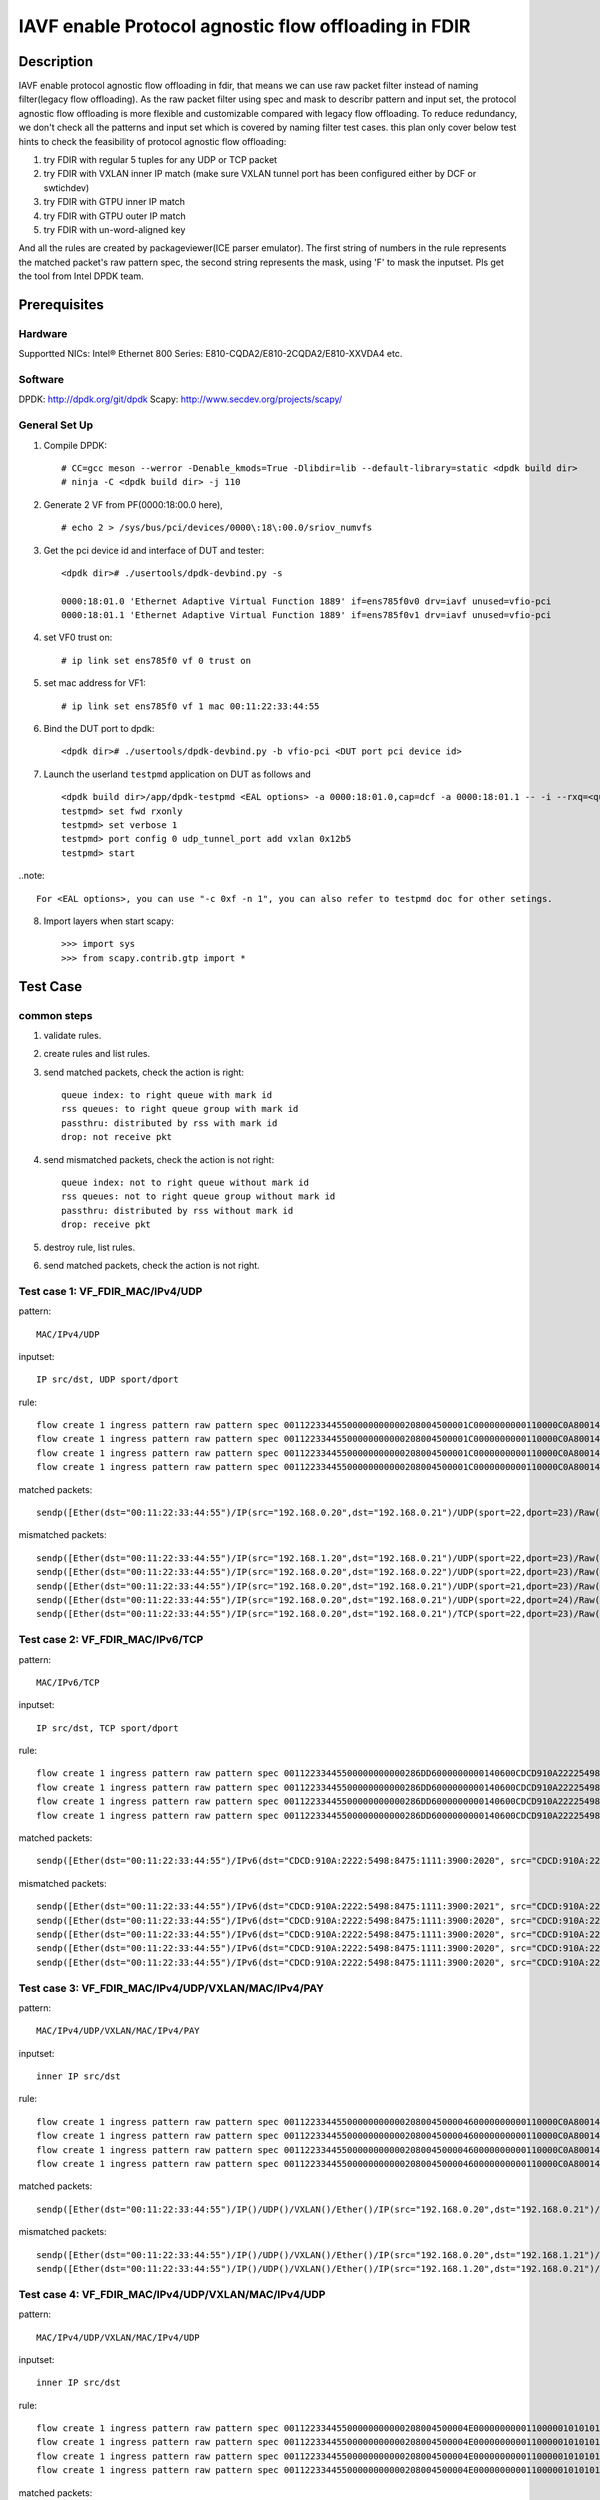 .. SPDX-License-Identifier: BSD-3-Clause
   Copyright(c) 2022 Intel Corporation

=====================================================
IAVF enable Protocol agnostic flow offloading in FDIR
=====================================================

Description
===========
IAVF enable protocol agnostic flow offloading in fdir, that means we can use raw packet filter instead of naming filter(legacy flow offloading).
As the raw packet filter using spec and mask to describr pattern and input set,
the protocol agnostic flow offloading is more flexible and customizable compared with legacy flow offloading.
To reduce redundancy, we don't check all the patterns and input set which is covered by naming filter test cases.
this plan only cover below test hints to check the feasibility of protocol agnostic flow offloading:

1. try FDIR with regular 5 tuples for any UDP or TCP packet
2. try FDIR with VXLAN inner IP match (make sure VXLAN tunnel port has been configured either by DCF or swtichdev)
3. try FDIR with GTPU inner IP match
4. try FDIR with GTPU outer IP match
5. try FDIR with un-word-aligned key

And all the rules are created by packageviewer(ICE parser emulator).
The first string of numbers in the rule represents the matched packet's raw pattern spec,
the second string represents the mask, using 'F' to mask the inputset.
Pls get the tool from Intel DPDK team.


Prerequisites
=============

Hardware
--------
Supportted NICs: Intel® Ethernet 800 Series: E810-CQDA2/E810-2CQDA2/E810-XXVDA4 etc.

Software
--------
DPDK: http://dpdk.org/git/dpdk
Scapy: http://www.secdev.org/projects/scapy/

General Set Up
--------------
1. Compile DPDK::

    # CC=gcc meson --werror -Denable_kmods=True -Dlibdir=lib --default-library=static <dpdk build dir>
    # ninja -C <dpdk build dir> -j 110

2. Generate 2 VF from PF(0000:18:00.0 here), ::

    # echo 2 > /sys/bus/pci/devices/0000\:18\:00.0/sriov_numvfs

3. Get the pci device id and interface of DUT and tester::

    <dpdk dir># ./usertools/dpdk-devbind.py -s

    0000:18:01.0 'Ethernet Adaptive Virtual Function 1889' if=ens785f0v0 drv=iavf unused=vfio-pci
    0000:18:01.1 'Ethernet Adaptive Virtual Function 1889' if=ens785f0v1 drv=iavf unused=vfio-pci

4. set VF0 trust on::

    # ip link set ens785f0 vf 0 trust on

5. set mac address for VF1::

    # ip link set ens785f0 vf 1 mac 00:11:22:33:44:55

6. Bind the DUT port to dpdk::

    <dpdk dir># ./usertools/dpdk-devbind.py -b vfio-pci <DUT port pci device id>

7. Launch the userland ``testpmd`` application on DUT as follows and ::

    <dpdk build dir>/app/dpdk-testpmd <EAL options> -a 0000:18:01.0,cap=dcf -a 0000:18:01.1 -- -i --rxq=<queue number> --txq=<queue number>
    testpmd> set fwd rxonly
    testpmd> set verbose 1
    testpmd> port config 0 udp_tunnel_port add vxlan 0x12b5
    testpmd> start

..note:: 

    For <EAL options>, you can use "-c 0xf -n 1", you can also refer to testpmd doc for other setings.

8. Import layers when start scapy::

    >>> import sys
    >>> from scapy.contrib.gtp import *


Test Case
=========
common steps
------------
1. validate rules.
2. create rules and list rules.
3. send matched packets, check the action is right::

    queue index: to right queue with mark id
    rss queues: to right queue group with mark id
    passthru: distributed by rss with mark id
    drop: not receive pkt

4. send mismatched packets, check the action is not right::

    queue index: not to right queue without mark id
    rss queues: not to right queue group without mark id
    passthru: distributed by rss without mark id
    drop: receive pkt

5. destroy rule, list rules.
6. send matched packets, check the action is not right.


Test case 1: VF_FDIR_MAC/IPv4/UDP
---------------------------------
pattern::

    MAC/IPv4/UDP

inputset::

    IP src/dst, UDP sport/dport

rule::

    flow create 1 ingress pattern raw pattern spec 00112233445500000000000208004500001C0000000000110000C0A80014C0A800150016001700080000 pattern mask 0000000000000000000000000000000000000000000000000000FFFFFFFFFFFFFFFFFFFFFFFF00000000 / end actions queue index 1 / mark id 10 / end
    flow create 1 ingress pattern raw pattern spec 00112233445500000000000208004500001C0000000000110000C0A80014C0A800150016001700080000 pattern mask 0000000000000000000000000000000000000000000000000000FFFFFFFFFFFFFFFFFFFFFFFF00000000 / end actions rss queues 0 1 2 3 end / mark id 4 / end
    flow create 1 ingress pattern raw pattern spec 00112233445500000000000208004500001C0000000000110000C0A80014C0A800150016001700080000 pattern mask 0000000000000000000000000000000000000000000000000000FFFFFFFFFFFFFFFFFFFFFFFF00000000 / end actions passthru / mark id 1 / end
    flow create 1 ingress pattern raw pattern spec 00112233445500000000000208004500001C0000000000110000C0A80014C0A800150016001700080000 pattern mask 0000000000000000000000000000000000000000000000000000FFFFFFFFFFFFFFFFFFFFFFFF00000000 / end actions drop / end

matched packets::

    sendp([Ether(dst="00:11:22:33:44:55")/IP(src="192.168.0.20",dst="192.168.0.21")/UDP(sport=22,dport=23)/Raw('x' * 80)],iface="ens786f0")

mismatched packets::

    sendp([Ether(dst="00:11:22:33:44:55")/IP(src="192.168.1.20",dst="192.168.0.21")/UDP(sport=22,dport=23)/Raw('x' * 80)],iface="ens786f0")
    sendp([Ether(dst="00:11:22:33:44:55")/IP(src="192.168.0.20",dst="192.168.0.22")/UDP(sport=22,dport=23)/Raw('x' * 80)],iface="ens786f0")
    sendp([Ether(dst="00:11:22:33:44:55")/IP(src="192.168.0.20",dst="192.168.0.21")/UDP(sport=21,dport=23)/Raw('x' * 80)],iface="ens786f0")
    sendp([Ether(dst="00:11:22:33:44:55")/IP(src="192.168.0.20",dst="192.168.0.21")/UDP(sport=22,dport=24)/Raw('x' * 80)],iface="ens786f0")
    sendp([Ether(dst="00:11:22:33:44:55")/IP(src="192.168.0.20",dst="192.168.0.21")/TCP(sport=22,dport=23)/Raw('x' * 80)],iface="ens786f0")


Test case 2: VF_FDIR_MAC/IPv6/TCP
---------------------------------
pattern::

    MAC/IPv6/TCP

inputset::

    IP src/dst, TCP sport/dport

rule::

    flow create 1 ingress pattern raw pattern spec 00112233445500000000000286DD6000000000140600CDCD910A222254988475111139001010CDCD910A2222549884751111390020200016001700000000000000005000000000000000 pattern mask 00000000000000000000000000000000000000000000FFFFFFFFFFFFFFFFFFFFFFFFFFFFFFFFFFFFFFFFFFFFFFFFFFFFFFFFFFFFFFFFFFFFFFFF00000000000000000000000000000000 / end actions queue index 1 / mark id 10 / end
    flow create 1 ingress pattern raw pattern spec 00112233445500000000000286DD6000000000140600CDCD910A222254988475111139001010CDCD910A2222549884751111390020200016001700000000000000005000000000000000 pattern mask 00000000000000000000000000000000000000000000FFFFFFFFFFFFFFFFFFFFFFFFFFFFFFFFFFFFFFFFFFFFFFFFFFFFFFFFFFFFFFFFFFFFFFFF00000000000000000000000000000000 / end actions rss queues 0 1 2 3 end / mark id 4 / end
    flow create 1 ingress pattern raw pattern spec 00112233445500000000000286DD6000000000140600CDCD910A222254988475111139001010CDCD910A2222549884751111390020200016001700000000000000005000000000000000 pattern mask 00000000000000000000000000000000000000000000FFFFFFFFFFFFFFFFFFFFFFFFFFFFFFFFFFFFFFFFFFFFFFFFFFFFFFFFFFFFFFFFFFFFFFFF00000000000000000000000000000000 / end actions passthru / mark id 1 / end
    flow create 1 ingress pattern raw pattern spec 00112233445500000000000286DD6000000000140600CDCD910A222254988475111139001010CDCD910A2222549884751111390020200016001700000000000000005000000000000000 pattern mask 00000000000000000000000000000000000000000000FFFFFFFFFFFFFFFFFFFFFFFFFFFFFFFFFFFFFFFFFFFFFFFFFFFFFFFFFFFFFFFFFFFFFFFF00000000000000000000000000000000 / end actions drop / end

matched packets::

    sendp([Ether(dst="00:11:22:33:44:55")/IPv6(dst="CDCD:910A:2222:5498:8475:1111:3900:2020", src="CDCD:910A:2222:5498:8475:1111:3900:1010")/TCP(sport=22,dport=23)/("X"*480)], iface="ens786f0")

mismatched packets::

    sendp([Ether(dst="00:11:22:33:44:55")/IPv6(dst="CDCD:910A:2222:5498:8475:1111:3900:2021", src="CDCD:910A:2222:5498:8475:1111:3900:1010")/TCP(sport=22,dport=23)/("X"*480)], iface="ens786f0")
    sendp([Ether(dst="00:11:22:33:44:55")/IPv6(dst="CDCD:910A:2222:5498:8475:1111:3900:2020", src="CDCD:910A:2222:5498:8475:1111:3900:1011")/TCP(sport=22,dport=23)/("X"*480)], iface="ens786f0")
    sendp([Ether(dst="00:11:22:33:44:55")/IPv6(dst="CDCD:910A:2222:5498:8475:1111:3900:2020", src="CDCD:910A:2222:5498:8475:1111:3900:1010")/TCP(sport=21,dport=23)/("X"*480)], iface="ens786f0")
    sendp([Ether(dst="00:11:22:33:44:55")/IPv6(dst="CDCD:910A:2222:5498:8475:1111:3900:2020", src="CDCD:910A:2222:5498:8475:1111:3900:1010")/TCP(sport=22,dport=24)/("X"*480)], iface="ens786f0")
    sendp([Ether(dst="00:11:22:33:44:55")/IPv6(dst="CDCD:910A:2222:5498:8475:1111:3900:2020", src="CDCD:910A:2222:5498:8475:1111:3900:1010")/UDP(sport=22,dport=23)/("X"*480)], iface="ens786f0")


Test case 3: VF_FDIR_MAC/IPv4/UDP/VXLAN/MAC/IPv4/PAY
----------------------------------------------------
pattern::

    MAC/IPv4/UDP/VXLAN/MAC/IPv4/PAY

inputset::

    inner IP src/dst

rule::

    flow create 1 ingress pattern raw pattern spec 0011223344550000000000020800450000460000000000110000C0A80014C0A80015000012B50032000008000000000000000000000000010000000000020800450000140000000000000000C0A80014C0A80015 pattern mask 00000000000000000000000000000000000000000000000000000000000000000000000000000000000000000000000000000000000000000000000000000000000000000000000000000000FFFFFFFFFFFFFFFF / end actions queue index 1 / mark id 10 / end
    flow create 1 ingress pattern raw pattern spec 0011223344550000000000020800450000460000000000110000C0A80014C0A80015000012B50032000008000000000000000000000000010000000000020800450000140000000000000000C0A80014C0A80015 pattern mask 00000000000000000000000000000000000000000000000000000000000000000000000000000000000000000000000000000000000000000000000000000000000000000000000000000000FFFFFFFFFFFFFFFF / end actions rss queues 0 1 2 3 end / mark id 4 / end
    flow create 1 ingress pattern raw pattern spec 0011223344550000000000020800450000460000000000110000C0A80014C0A80015000012B50032000008000000000000000000000000010000000000020800450000140000000000000000C0A80014C0A80015 pattern mask 00000000000000000000000000000000000000000000000000000000000000000000000000000000000000000000000000000000000000000000000000000000000000000000000000000000FFFFFFFFFFFFFFFF / end actions passthru / mark id 1 / end
    flow create 1 ingress pattern raw pattern spec 0011223344550000000000020800450000460000000000110000C0A80014C0A80015000012B50032000008000000000000000000000000010000000000020800450000140000000000000000C0A80014C0A80015 pattern mask 00000000000000000000000000000000000000000000000000000000000000000000000000000000000000000000000000000000000000000000000000000000000000000000000000000000FFFFFFFFFFFFFFFF / end actions drop / end

matched packets::

    sendp([Ether(dst="00:11:22:33:44:55")/IP()/UDP()/VXLAN()/Ether()/IP(src="192.168.0.20",dst="192.168.0.21")/Raw('x' * 80)],iface="ens786f0")

mismatched packets::

    sendp([Ether(dst="00:11:22:33:44:55")/IP()/UDP()/VXLAN()/Ether()/IP(src="192.168.0.20",dst="192.168.1.21")/Raw('x' * 80)],iface="ens786f0")
    sendp([Ether(dst="00:11:22:33:44:55")/IP()/UDP()/VXLAN()/Ether()/IP(src="192.168.1.20",dst="192.168.0.21")/Raw('x' * 80)],iface="ens786f0")


Test case 4: VF_FDIR_MAC/IPv4/UDP/VXLAN/MAC/IPv4/UDP
----------------------------------------------------
pattern::

    MAC/IPv4/UDP/VXLAN/MAC/IPv4/UDP

inputset::

    inner IP src/dst

rule::

    flow create 1 ingress pattern raw pattern spec 00112233445500000000000208004500004E00000000001100000101010102020202000012B5003A0000080000000000000000000000000100000000000208004500001C0000000000110000C0A80014C0A800150000000000080000 pattern mask 00000000000000000000000000000000000000000000000000000000000000000000000000000000000000000000000000000000000000000000000000000000000000000000000000000000FFFFFFFFFFFFFFFF0000000000000000 / end actions queue index 1 / mark id 10 / end
    flow create 1 ingress pattern raw pattern spec 00112233445500000000000208004500004E00000000001100000101010102020202000012B5003A0000080000000000000000000000000100000000000208004500001C0000000000110000C0A80014C0A800150000000000080000 pattern mask 00000000000000000000000000000000000000000000000000000000000000000000000000000000000000000000000000000000000000000000000000000000000000000000000000000000FFFFFFFFFFFFFFFF0000000000000000 / end actions rss queues 0 1 2 3 end / mark id 4 / end
    flow create 1 ingress pattern raw pattern spec 00112233445500000000000208004500004E00000000001100000101010102020202000012B5003A0000080000000000000000000000000100000000000208004500001C0000000000110000C0A80014C0A800150000000000080000 pattern mask 00000000000000000000000000000000000000000000000000000000000000000000000000000000000000000000000000000000000000000000000000000000000000000000000000000000FFFFFFFFFFFFFFFF0000000000000000 / end actions passthru / mark id 1 / end
    flow create 1 ingress pattern raw pattern spec 00112233445500000000000208004500004E00000000001100000101010102020202000012B5003A0000080000000000000000000000000100000000000208004500001C0000000000110000C0A80014C0A800150000000000080000 pattern mask 00000000000000000000000000000000000000000000000000000000000000000000000000000000000000000000000000000000000000000000000000000000000000000000000000000000FFFFFFFFFFFFFFFF0000000000000000 / end actions drop / end

matched packets::

    sendp([Ether(dst="00:11:22:33:44:55")/IP()/UDP()/VXLAN()/Ether()/IP(src="192.168.0.20",dst="192.168.0.21")/UDP()/("X"*480)], iface="ens786f0")

mismatched packets::

    sendp([Ether(dst="00:11:22:33:44:55")/IP()/UDP()/VXLAN()/Ether()/IP(src="192.168.10.20",dst="192.168.0.21")/UDP()/("X"*480)], iface="ens786f0")
    sendp([Ether(dst="00:11:22:33:44:55")/IP()/UDP()/VXLAN()/Ether()/IP(src="192.168.0.20",dst="192.168.10.21")/UDP()/("X"*480)], iface="ens786f0")
    sendp([Ether(dst="00:11:22:33:44:55")/IP()/UDP()/VXLAN()/Ether()/IP(src="192.168.0.20",dst="192.168.0.21")/TCP()/("X"*480)], iface="ens786f0")


Test case 5: VF_FDIR_MAC/IPv4/UDP/VXLAN/MAC/IPv4_vni
----------------------------------------------------
pattern::

    MAC/IPv4/UDP/VXLAN/MAC/IPv4

inputset::

    vni

rule::

    flow create 1 ingress pattern raw pattern spec 00112233445500000000000208004500004600000000001100000101010102020202000012B50032000008000000000003000000000000010000000000020800450000140000000000000000C0A80014C0A80015 pattern mask 0000000000000000000000000000000000000000000000000000000000000000000000000000000000000000000000000F0000000000000000000000000000000000000000000000000000000000000000000000 / end actions queue index 1 / mark id 10 / end
    flow create 1 ingress pattern raw pattern spec 00112233445500000000000208004500004600000000001100000101010102020202000012B50032000008000000000003000000000000010000000000020800450000140000000000000000C0A80014C0A80015 pattern mask 0000000000000000000000000000000000000000000000000000000000000000000000000000000000000000000000000F0000000000000000000000000000000000000000000000000000000000000000000000 / end actions rss queues 0 1 2 3 end / mark id 4 / end
    flow create 1 ingress pattern raw pattern spec 00112233445500000000000208004500004600000000001100000101010102020202000012B50032000008000000000003000000000000010000000000020800450000140000000000000000C0A80014C0A80015 pattern mask 0000000000000000000000000000000000000000000000000000000000000000000000000000000000000000000000000F0000000000000000000000000000000000000000000000000000000000000000000000 / end actions passthru / mark id 1 / end
    flow create 1 ingress pattern raw pattern spec 00112233445500000000000208004500004600000000001100000101010102020202000012B50032000008000000000003000000000000010000000000020800450000140000000000000000C0A80014C0A80015 pattern mask 0000000000000000000000000000000000000000000000000000000000000000000000000000000000000000000000000F0000000000000000000000000000000000000000000000000000000000000000000000 / end actions drop / end

matched packets::

    sendp([Ether(dst="00:11:22:33:44:55")/IP()/UDP()/VXLAN(vni=3)/Ether()/IP(src="192.168.0.20",dst="192.168.0.21")/("X"*480)], iface="ens786f0")
    sendp([Ether(dst="00:11:22:33:44:55")/IP()/UDP()/VXLAN(vni=3)/Ether()/IP(src="192.168.10.20",dst="192.168.0.21")/("X"*480)], iface="ens786f0")
    sendp([Ether(dst="00:11:22:33:44:55")/IP()/UDP()/VXLAN(vni=3)/Ether()/IP(src="192.168.0.20",dst="192.168.10.21")/("X"*480)], iface="ens786f0")

mismatched packets::

    sendp([Ether(dst="00:11:22:33:44:55")/IP()/UDP()/VXLAN(vni=13)/Ether()/IP(src="192.168.0.20",dst="192.168.0.21")/("X"*480)], iface="ens786f0")


Test case 6: VF_FDIR_MAC/IPV4/UDP/GTPU/IPV4
-------------------------------------------
pattern::

    MAC/IPV4/UDP/GTPU/IPV4

inputset::

    outer IP src/dst, inner IP src/dst

rule::

    flow create 1 ingress pattern raw pattern spec 0011223344550000000000020800450000380000000000110000C0A80014C0A80015000008680024000030FF001400000000450000140000000000000000C0A80A14C0A80A15 pattern mask 0000000000000000000000000000000000000000000000000000FFFFFFFFFFFFFFFF00000000000000000000000000000000000000000000000000000000FFFFFFFFFFFFFFFF / end actions queue index 1 / mark id 10 / end
    flow create 1 ingress pattern raw pattern spec 0011223344550000000000020800450000380000000000110000C0A80014C0A80015000008680024000030FF001400000000450000140000000000000000C0A80A14C0A80A15 pattern mask 0000000000000000000000000000000000000000000000000000FFFFFFFFFFFFFFFF00000000000000000000000000000000000000000000000000000000FFFFFFFFFFFFFFFF / end actions rss queues 0 1 2 3 end / mark id 4 / end
    flow create 1 ingress pattern raw pattern spec 0011223344550000000000020800450000380000000000110000C0A80014C0A80015000008680024000030FF001400000000450000140000000000000000C0A80A14C0A80A15 pattern mask 0000000000000000000000000000000000000000000000000000FFFFFFFFFFFFFFFF00000000000000000000000000000000000000000000000000000000FFFFFFFFFFFFFFFF / end actions passthru / mark id 1 / end
    flow create 1 ingress pattern raw pattern spec 0011223344550000000000020800450000380000000000110000C0A80014C0A80015000008680024000030FF001400000000450000140000000000000000C0A80A14C0A80A15 pattern mask 0000000000000000000000000000000000000000000000000000FFFFFFFFFFFFFFFF00000000000000000000000000000000000000000000000000000000FFFFFFFFFFFFFFFF / end actions drop / end

matched packets::

    sendp([Ether(dst="00:11:22:33:44:55")/IP(src="192.168.0.20", dst="192.168.0.21")/UDP(dport=2152)/GTP_U_Header(gtp_type=255, teid=0x12345678)/IP(src="192.168.10.20", dst="192.168.10.21")/Raw('x'*20)], iface="ens786f0")

mismatched packets::

    sendp([Ether(dst="00:11:22:33:44:55")/IP(src="192.168.0.30", dst="192.168.0.21")/UDP(dport=2152)/GTP_U_Header(gtp_type=255, teid=0x12345678)/IP(src="192.168.10.20", dst="192.168.10.21")/Raw('x'*20)], iface="ens786f0")
    sendp([Ether(dst="00:11:22:33:44:55")/IP(src="192.168.0.20", dst="192.168.0.31")/UDP(dport=2152)/GTP_U_Header(gtp_type=255, teid=0x12345678)/IP(src="192.168.10.20", dst="192.168.10.21")/Raw('x'*20)], iface="ens786f0")
    sendp([Ether(dst="00:11:22:33:44:55")/IP(src="192.168.0.20", dst="192.168.0.21")/UDP(dport=2152)/GTP_U_Header(gtp_type=255, teid=0x12345678)/IP(src="192.168.10.30", dst="192.168.10.21")/Raw('x'*20)], iface="ens786f0")
    sendp([Ether(dst="00:11:22:33:44:55")/IP(src="192.168.0.20", dst="192.168.0.21")/UDP(dport=2152)/GTP_U_Header(gtp_type=255, teid=0x12345678)/IP(src="192.168.10.20", dst="192.168.10.31")/Raw('x'*20)], iface="ens786f0")


Test case 7: VF_FDIR_MAC/IPV4/UDP/GTPU/IPV6/UDP
-----------------------------------------------
pattern::

    MAC/IPV4/UDP/GTPU/IPV6/UDP

inputset::

    outer IP src/dst, inner IP src/dst

rule::

    flow create 1 ingress pattern raw pattern spec 0011223344550000000000020800450000540000000000110000C0A80014C0A80015000008680040000030FF0030000000006000000000081100CDCD910A222254988475111139001010CDCD910A2222549884751111390020210000000000080000 pattern mask 0000000000000000000000000000000000000000000000000000FFFFFFFFFFFFFFFF000000000000000000000000000000000000000000000000FFFFFFFFFFFFFFFFFFFFFFFFFFFFFFFFFFFFFFFFFFFFFFFFFFFFFFFFFFFFFFFF0000000000000000 / end actions queue index 1 / mark id 10 / end
    flow create 1 ingress pattern raw pattern spec 0011223344550000000000020800450000540000000000110000C0A80014C0A80015000008680040000030FF0030000000006000000000081100CDCD910A222254988475111139001010CDCD910A2222549884751111390020210000000000080000 pattern mask 0000000000000000000000000000000000000000000000000000FFFFFFFFFFFFFFFF000000000000000000000000000000000000000000000000FFFFFFFFFFFFFFFFFFFFFFFFFFFFFFFFFFFFFFFFFFFFFFFFFFFFFFFFFFFFFFFF0000000000000000 / end actions rss queues 0 1 2 3 end / mark id 4 / end
    flow create 1 ingress pattern raw pattern spec 0011223344550000000000020800450000540000000000110000C0A80014C0A80015000008680040000030FF0030000000006000000000081100CDCD910A222254988475111139001010CDCD910A2222549884751111390020210000000000080000 pattern mask 0000000000000000000000000000000000000000000000000000FFFFFFFFFFFFFFFF000000000000000000000000000000000000000000000000FFFFFFFFFFFFFFFFFFFFFFFFFFFFFFFFFFFFFFFFFFFFFFFFFFFFFFFFFFFFFFFF0000000000000000 / end actions passthru / mark id 1 / end
    flow create 1 ingress pattern raw pattern spec 0011223344550000000000020800450000540000000000110000C0A80014C0A80015000008680040000030FF0030000000006000000000081100CDCD910A222254988475111139001010CDCD910A2222549884751111390020210000000000080000 pattern mask 0000000000000000000000000000000000000000000000000000FFFFFFFFFFFFFFFF000000000000000000000000000000000000000000000000FFFFFFFFFFFFFFFFFFFFFFFFFFFFFFFFFFFFFFFFFFFFFFFFFFFFFFFFFFFFFFFF0000000000000000 / end actions drop / end

matched packets::

    sendp([Ether(dst="00:11:22:33:44:55")/IP(src="192.168.0.20", dst="192.168.0.21")/UDP(dport=2152)/GTP_U_Header(gtp_type=255, teid=0x12345678)/IPv6(src="CDCD:910A:2222:5498:8475:1111:3900:1010", dst="CDCD:910A:2222:5498:8475:1111:3900:2021")/UDP()/Raw('x'*20)], iface="ens786f0")

mismatched packets::

    sendp([Ether(dst="00:11:22:33:44:55")/IP(src="192.168.10.20", dst="192.168.0.21")/UDP(dport=2152)/GTP_U_Header(gtp_type=255, teid=0x12345678)/IPv6(src="CDCD:910A:2222:5498:8475:1111:3900:1010", dst="CDCD:910A:2222:5498:8475:1111:3900:2021")/UDP()/Raw('x'*20)], iface="ens786f0")
    sendp([Ether(dst="00:11:22:33:44:55")/IP(src="192.168.0.20", dst="192.168.10.21")/UDP(dport=2152)/GTP_U_Header(gtp_type=255, teid=0x12345678)/IPv6(src="CDCD:910A:2222:5498:8475:1111:3900:1010", dst="CDCD:910A:2222:5498:8475:1111:3900:2021")/UDP()/Raw('x'*20)], iface="ens786f0")
    sendp([Ether(dst="00:11:22:33:44:55")/IP(src="192.168.0.20", dst="192.168.0.21")/UDP(dport=2152)/GTP_U_Header(gtp_type=255, teid=0x12345678)/IPv6(src="CDCD:910A:2222:5498:8475:1111:3900:1011", dst="CDCD:910A:2222:5498:8475:1111:3900:2021")/UDP()/Raw('x'*20)], iface="ens786f0")
    sendp([Ether(dst="00:11:22:33:44:55")/IP(src="192.168.0.20", dst="192.168.0.21")/UDP(dport=2152)/GTP_U_Header(gtp_type=255, teid=0x12345678)/IPv6(src="CDCD:910A:2222:5498:8475:1111:3900:1010", dst="CDCD:910A:2222:5498:8475:1111:3900:2022")/UDP()/Raw('x'*20)], iface="ens786f0")


Test case 8: VF_FDIR_MAC/IPV6/UDP/GTPU/DL/IPV4
----------------------------------------------
pattern::

    MAC/IPV6/UDP/GTPU/DL/IPV4

inputset::

    outer IP src/dst, inner IP src/dst

rules::

    flow create 1 ingress pattern raw pattern spec 00112233445500000000000286DD6000000000281100CDCD910A222254988475111139001010CDCD910A222254988475111139002021000008680028000034FF001C000000000000008501000000450000140000000000000000C0A80014C0A80015 pattern mask 00000000000000000000000000000000000000000000FFFFFFFFFFFFFFFFFFFFFFFFFFFFFFFFFFFFFFFFFFFFFFFFFFFFFFFFFFFFFFFF000000000000000000000000000000000000000000000000000000000000000000000000FFFFFFFFFFFFFFFF / end actions queue index 1 / mark id 10 / end
    flow create 1 ingress pattern raw pattern spec 00112233445500000000000286DD6000000000281100CDCD910A222254988475111139001010CDCD910A222254988475111139002021000008680028000034FF001C000000000000008501000000450000140000000000000000C0A80014C0A80015 pattern mask 00000000000000000000000000000000000000000000FFFFFFFFFFFFFFFFFFFFFFFFFFFFFFFFFFFFFFFFFFFFFFFFFFFFFFFFFFFFFFFF000000000000000000000000000000000000000000000000000000000000000000000000FFFFFFFFFFFFFFFF / end actions rss queues 0 1 2 3 end / mark id 4 / end
    flow create 1 ingress pattern raw pattern spec 00112233445500000000000286DD6000000000281100CDCD910A222254988475111139001010CDCD910A222254988475111139002021000008680028000034FF001C000000000000008501000000450000140000000000000000C0A80014C0A80015 pattern mask 00000000000000000000000000000000000000000000FFFFFFFFFFFFFFFFFFFFFFFFFFFFFFFFFFFFFFFFFFFFFFFFFFFFFFFFFFFFFFFF000000000000000000000000000000000000000000000000000000000000000000000000FFFFFFFFFFFFFFFF / end actions passthru / mark id 1 / end
    flow create 1 ingress pattern raw pattern spec 00112233445500000000000286DD6000000000281100CDCD910A222254988475111139001010CDCD910A222254988475111139002021000008680028000034FF001C000000000000008501000000450000140000000000000000C0A80014C0A80015 pattern mask 00000000000000000000000000000000000000000000FFFFFFFFFFFFFFFFFFFFFFFFFFFFFFFFFFFFFFFFFFFFFFFFFFFFFFFFFFFFFFFF000000000000000000000000000000000000000000000000000000000000000000000000FFFFFFFFFFFFFFFF / end actions drop / end

matched packets::

    sendp([Ether(dst="00:11:22:33:44:55")/IPv6(src="CDCD:910A:2222:5498:8475:1111:3900:1010", dst="CDCD:910A:2222:5498:8475:1111:3900:2021")/UDP(dport=2152)/GTP_U_Header(gtp_type=255, teid=0x12345678)/GTPPDUSessionContainer(type=0, P=1, QFI=0x34)/IP(src="192.168.0.20", dst="192.168.0.21")/Raw('x'*20)], iface="ens786f0")

mismatched packets::

    sendp([Ether(dst="00:11:22:33:44:55")/IPv6(src="CDCD:910A:2222:5498:8475:1111:3900:1011", dst="CDCD:910A:2222:5498:8475:1111:3900:2021")/UDP(dport=2152)/GTP_U_Header(gtp_type=255, teid=0x12345678)/GTPPDUSessionContainer(type=0, P=1, QFI=0x34)/IP(src="192.168.0.20", dst="192.168.0.21")/Raw('x'*20)], iface="ens786f0")
    sendp([Ether(dst="00:11:22:33:44:55")/IPv6(src="CDCD:910A:2222:5498:8475:1111:3900:1010", dst="CDCD:910A:2222:5498:8475:1111:3900:2022")/UDP(dport=2152)/GTP_U_Header(gtp_type=255, teid=0x12345678)/GTPPDUSessionContainer(type=0, P=1, QFI=0x34)/IP(src="192.168.0.20", dst="192.168.0.21")/Raw('x'*20)], iface="ens786f0")
    sendp([Ether(dst="00:11:22:33:44:55")/IPv6(src="CDCD:910A:2222:5498:8475:1111:3900:1010", dst="CDCD:910A:2222:5498:8475:1111:3900:2021")/UDP(dport=2152)/GTP_U_Header(gtp_type=255, teid=0x12345678)/GTPPDUSessionContainer(type=0, P=1, QFI=0x34)/IP(src="192.168.10.20", dst="192.168.0.21")/Raw('x'*20)], iface="ens786f0")
    sendp([Ether(dst="00:11:22:33:44:55")/IPv6(src="CDCD:910A:2222:5498:8475:1111:3900:1010", dst="CDCD:910A:2222:5498:8475:1111:3900:2021")/UDP(dport=2152)/GTP_U_Header(gtp_type=255, teid=0x12345678)/GTPPDUSessionContainer(type=0, P=1, QFI=0x34)/IP(src="192.168.0.20", dst="192.168.10.21")/Raw('x'*20)], iface="ens786f0")
    sendp([Ether(dst="00:11:22:33:44:55")/IPv6(src="CDCD:910A:2222:5498:8475:1111:3900:1010", dst="CDCD:910A:2222:5498:8475:1111:3900:2021")/UDP(dport=2152)/GTP_U_Header(gtp_type=255, teid=0x12345678)/GTPPDUSessionContainer(type=1, P=1, QFI=0x34)/IP(src="192.168.0.20", dst="192.168.0.21")/Raw('x'*20)], iface="ens786f0")


Test case 9: VF_FDIR_MAC/IPV4/UDP/GTPU/UL/IPV4
----------------------------------------------
pattern::

    MAC/IPV4/UDP/GTPU/UL/IPV4

inputset::

    outer IP src/dst, inner IP src/dst

rule::

    flow create 1 ingress pattern raw pattern spec 00112233445500000000000208004500003C0000000000110000C0A80014C0A80015000008680028000034FF001C000000000000008501100000450000140000000000000000C0A80114C0A80115 pattern mask 0000000000000000000000000000000000000000000000000000FFFFFFFFFFFFFFFF000000000000000000000000000000000000000000F00000000000000000000000000000FFFFFFFFFFFFFFFF / end actions queue index 1 / mark id 10 / end
    flow create 1 ingress pattern raw pattern spec 00112233445500000000000208004500003C0000000000110000C0A80014C0A80015000008680028000034FF001C000000000000008501100000450000140000000000000000C0A80114C0A80115 pattern mask 0000000000000000000000000000000000000000000000000000FFFFFFFFFFFFFFFF000000000000000000000000000000000000000000F00000000000000000000000000000FFFFFFFFFFFFFFFF / end actions rss queues 0 1 2 3 end / mark id 4 / end
    flow create 1 ingress pattern raw pattern spec 00112233445500000000000208004500003C0000000000110000C0A80014C0A80015000008680028000034FF001C000000000000008501100000450000140000000000000000C0A80114C0A80115 pattern mask 0000000000000000000000000000000000000000000000000000FFFFFFFFFFFFFFFF000000000000000000000000000000000000000000F00000000000000000000000000000FFFFFFFFFFFFFFFF / end actions passthru / mark id 1 / end
    flow create 1 ingress pattern raw pattern spec 00112233445500000000000208004500003C0000000000110000C0A80014C0A80015000008680028000034FF001C000000000000008501100000450000140000000000000000C0A80114C0A80115 pattern mask 0000000000000000000000000000000000000000000000000000FFFFFFFFFFFFFFFF000000000000000000000000000000000000000000F00000000000000000000000000000FFFFFFFFFFFFFFFF / end actions drop / end

matched packets::

    sendp([Ether(dst="00:11:22:33:44:55")/IP(src="192.168.0.20", dst="192.168.0.21")/UDP(dport=2152)/GTP_U_Header(gtp_type=255, teid=0x12345678)/GTPPDUSessionContainer(type=1, P=1, QFI=0x34)/IP(src="192.168.1.20", dst="192.168.1.21")/Raw('x'*20)], iface="ens786f0")

mismatched packets::

    sendp([Ether(dst="00:11:22:33:44:55")/IP(src="192.168.0.20", dst="192.168.0.21")/UDP(dport=2152)/GTP_U_Header(gtp_type=255, teid=0x12345678)/GTPPDUSessionContainer(type=0, P=1, QFI=0x34)/IP(src="192.168.1.20", dst="192.168.1.21")/Raw('x'*20)], iface="ens786f0")
    sendp([Ether(dst="00:11:22:33:44:55")/IP(src="192.168.10.20", dst="192.168.0.21")/UDP(dport=2152)/GTP_U_Header(gtp_type=255, teid=0x12345678)/GTPPDUSessionContainer(type=1, P=1, QFI=0x34)/IP(src="192.168.1.20", dst="192.168.1.21")/Raw('x'*20)], iface="ens786f0")
    sendp([Ether(dst="00:11:22:33:44:55")/IP(src="192.168.0.20", dst="192.168.10.21")/UDP(dport=2152)/GTP_U_Header(gtp_type=255, teid=0x12345678)/GTPPDUSessionContainer(type=1, P=1, QFI=0x34)/IP(src="192.168.1.20", dst="192.168.1.21")/Raw('x'*20)], iface="ens786f0")
    sendp([Ether(dst="00:11:22:33:44:55")/IP(src="192.168.0.20", dst="192.168.0.21")/UDP(dport=2152)/GTP_U_Header(gtp_type=255, teid=0x12345678)/GTPPDUSessionContainer(type=1, P=1, QFI=0x34)/IP(src="192.168.11.20", dst="192.168.1.21")/Raw('x'*20)], iface="ens786f0")
    sendp([Ether(dst="00:11:22:33:44:55")/IP(src="192.168.0.20", dst="192.168.0.21")/UDP(dport=2152)/GTP_U_Header(gtp_type=255, teid=0x12345678)/GTPPDUSessionContainer(type=1, P=1, QFI=0x34)/IP(src="192.168.1.20", dst="192.168.11.21")/Raw('x'*20)], iface="ens786f0")


Test case 10: VF_FDIR_MAC/IPV4/UDP/GTPU/DL/IPV6
-----------------------------------------------
pattern::

    MAC/IPV4/UDP/GTPU/DL/IPV6

inputset::

    outer IP src/dst, inner IP src/dst

rule::

    flow create 1 ingress pattern raw pattern spec 0011223344550000000000020800450000500000000000110000C0A80014C0A8001500000868003C000034FF00300000000000000085010000006000000000000000CDCD910A222254988475111140001010CDCD910A222254988475111140002021 pattern mask 0000000000000000000000000000000000000000000000000000FFFFFFFFFFFFFFFF000000000000000000000000000000000000000000F000000000000000000000FFFFFFFFFFFFFFFFFFFFFFFFFFFFFFFFFFFFFFFFFFFFFFFFFFFFFFFFFFFFFFFF / end actions queue index 1 / mark id 10 / end
    flow create 1 ingress pattern raw pattern spec 0011223344550000000000020800450000500000000000110000C0A80014C0A8001500000868003C000034FF00300000000000000085010000006000000000000000CDCD910A222254988475111140001010CDCD910A222254988475111140002021 pattern mask 0000000000000000000000000000000000000000000000000000FFFFFFFFFFFFFFFF000000000000000000000000000000000000000000F000000000000000000000FFFFFFFFFFFFFFFFFFFFFFFFFFFFFFFFFFFFFFFFFFFFFFFFFFFFFFFFFFFFFFFF / end actions rss queues 0 1 2 3 end / mark id 4 / end
    flow create 1 ingress pattern raw pattern spec 0011223344550000000000020800450000500000000000110000C0A80014C0A8001500000868003C000034FF00300000000000000085010000006000000000000000CDCD910A222254988475111140001010CDCD910A222254988475111140002021 pattern mask 0000000000000000000000000000000000000000000000000000FFFFFFFFFFFFFFFF000000000000000000000000000000000000000000F000000000000000000000FFFFFFFFFFFFFFFFFFFFFFFFFFFFFFFFFFFFFFFFFFFFFFFFFFFFFFFFFFFFFFFF / end actions passthru / mark id 1 / end
    flow create 1 ingress pattern raw pattern spec 0011223344550000000000020800450000500000000000110000C0A80014C0A8001500000868003C000034FF00300000000000000085010000006000000000000000CDCD910A222254988475111140001010CDCD910A222254988475111140002021 pattern mask 0000000000000000000000000000000000000000000000000000FFFFFFFFFFFFFFFF000000000000000000000000000000000000000000F000000000000000000000FFFFFFFFFFFFFFFFFFFFFFFFFFFFFFFFFFFFFFFFFFFFFFFFFFFFFFFFFFFFFFFF / end actions drop / end

matched packets::

    sendp([Ether(dst="00:11:22:33:44:55")/IP(src="192.168.0.20", dst="192.168.0.21")/UDP(dport=2152)/GTP_U_Header(gtp_type=255, teid=0x12345678)/GTPPDUSessionContainer(type=0, P=1, QFI=0x34)/IPv6(src="CDCD:910A:2222:5498:8475:1111:4000:1010", dst="CDCD:910A:2222:5498:8475:1111:4000:2021")/Raw('x'*20)], iface="ens786f0")

mismatched packets::

    sendp([Ether(dst="00:11:22:33:44:55")/IP(src="192.168.0.20", dst="192.168.0.21")/UDP(dport=2152)/GTP_U_Header(gtp_type=255, teid=0x12345678)/GTPPDUSessionContainer(type=1, P=1, QFI=0x34)/IPv6(src="CDCD:910A:2222:5498:8475:1111:4000:1010", dst="CDCD:910A:2222:5498:8475:1111:4000:2021")/Raw('x'*20)], iface="ens786f0")
    sendp([Ether(dst="00:11:22:33:44:55")/IP(src="192.168.10.20", dst="192.168.0.21")/UDP(dport=2152)/GTP_U_Header(gtp_type=255, teid=0x12345678)/GTPPDUSessionContainer(type=0, P=1, QFI=0x34)/IPv6(src="CDCD:910A:2222:5498:8475:1111:4000:1010", dst="CDCD:910A:2222:5498:8475:1111:4000:2021")/Raw('x'*20)], iface="ens786f0")
    sendp([Ether(dst="00:11:22:33:44:55")/IP(src="192.168.0.20", dst="192.168.10.21")/UDP(dport=2152)/GTP_U_Header(gtp_type=255, teid=0x12345678)/GTPPDUSessionContainer(type=0, P=1, QFI=0x34)/IPv6(src="CDCD:910A:2222:5498:8475:1111:4000:1010", dst="CDCD:910A:2222:5498:8475:1111:4000:2021")/Raw('x'*20)], iface="ens786f0")
    sendp([Ether(dst="00:11:22:33:44:55")/IP(src="192.168.0.20", dst="192.168.0.21")/UDP(dport=2152)/GTP_U_Header(gtp_type=255, teid=0x12345678)/GTPPDUSessionContainer(type=0, P=1, QFI=0x34)/IPv6(src="CDCD:910A:2222:5498:8475:1111:4000:1011", dst="CDCD:910A:2222:5498:8475:1111:4000:2021")/Raw('x'*20)], iface="ens786f0")
    sendp([Ether(dst="00:11:22:33:44:55")/IP(src="192.168.0.20", dst="192.168.0.21")/UDP(dport=2152)/GTP_U_Header(gtp_type=255, teid=0x12345678)/GTPPDUSessionContainer(type=0, P=1, QFI=0x34)/IPv6(src="CDCD:910A:2222:5498:8475:1111:4000:1010", dst="CDCD:910A:2222:5498:8475:1111:4000:2022")/Raw('x'*20)], iface="ens786f0")


Test case 11: VF_FDIR_MAC/IPV4/UDP/GTPU/UL/IPV4/TCP_un-word-aligned key
-----------------------------------------------------------------------
pattern::

    MAC/IPV4/UDP/GTPU/UL/IPV4/TCP

inputset::

    the second field of outer IP src , the third field of inner IP dst

rule::

    flow create 1 ingress pattern raw pattern spec 0011223344550000000000020800450000500000000000110000C0A80014C0A8001500000868003C000034FF0030000000000000008501100000450000280000000000060000C0A80114C0A801150000000000000000000000005000000000000000 pattern mask 000000000000000000000000000000000000000000000000000000FF000000000000000000000000000000000000000000000000000000000000000000000000000000000000000000000000FF000000000000000000000000000000000000000000 / end actions queue index 1 / mark id 10 / end
    flow create 1 ingress pattern raw pattern spec 0011223344550000000000020800450000500000000000110000C0A80014C0A8001500000868003C000034FF0030000000000000008501100000450000280000000000060000C0A80114C0A801150000000000000000000000005000000000000000 pattern mask 000000000000000000000000000000000000000000000000000000FF000000000000000000000000000000000000000000000000000000000000000000000000000000000000000000000000FF000000000000000000000000000000000000000000 / end actions rss queues 0 1 2 3 end / mark id 4 / end
    flow create 1 ingress pattern raw pattern spec 0011223344550000000000020800450000500000000000110000C0A80014C0A8001500000868003C000034FF0030000000000000008501100000450000280000000000060000C0A80114C0A801150000000000000000000000005000000000000000 pattern mask 000000000000000000000000000000000000000000000000000000FF000000000000000000000000000000000000000000000000000000000000000000000000000000000000000000000000FF000000000000000000000000000000000000000000 / end actions passthru / mark id 1 / end
    flow create 1 ingress pattern raw pattern spec 0011223344550000000000020800450000500000000000110000C0A80014C0A8001500000868003C000034FF0030000000000000008501100000450000280000000000060000C0A80114C0A801150000000000000000000000005000000000000000 pattern mask 000000000000000000000000000000000000000000000000000000FF000000000000000000000000000000000000000000000000000000000000000000000000000000000000000000000000FF000000000000000000000000000000000000000000 / end actions drop / end

matched packets::

    sendp([Ether(dst="00:11:22:33:44:55")/IP(src="192.168.0.20", dst="192.168.0.21")/UDP(dport=2152)/GTP_U_Header(gtp_type=255, teid=0x12345678)/GTPPDUSessionContainer(type=1, P=1, QFI=0x34)/IP(src="192.168.1.20", dst="192.168.1.21")/TCP()/Raw('x'*20)], iface="ens786f0")

mismatched packets::

    sendp([Ether(dst="00:11:22:33:44:55")/IP(src="192.16.0.20", dst="192.168.0.21")/UDP(dport=2152)/GTP_U_Header(gtp_type=255, teid=0x12345678)/GTPPDUSessionContainer(type=1, P=1, QFI=0x34)/IP(src="192.168.1.20", dst="192.168.1.21")/TCP()/Raw('x'*20)], iface="ens786f0")
    sendp([Ether(dst="00:11:22:33:44:55")/IP(src="192.168.0.20", dst="192.168.0.21")/UDP(dport=2152)/GTP_U_Header(gtp_type=255, teid=0x12345678)/GTPPDUSessionContainer(type=1, P=1, QFI=0x34)/IP(src="192.168.1.20", dst="192.168.10.21")/TCP()/Raw('x'*20)], iface="ens786f0")
    sendp([Ether(dst="00:11:22:33:44:55")/IP(src="192.168.0.20", dst="192.168.0.21")/UDP(dport=2152)/GTP_U_Header(gtp_type=255, teid=0x12345678)/GTPPDUSessionContainer(type=0, P=1, QFI=0x34)/IP(src="192.168.1.20", dst="192.168.1.21")/TCP()/Raw('x'*20)], iface="ens786f0")


Test case 12: VF_FDIR_multi-rules_MAC/IPv6/UDP/VXLAN/IPv4
---------------------------------------------------------
1. relaunch testpmd, create 2 rules, same pattern(MAC/IPv6/UDP/VXLAN/IP), different inputset(inner IP src, inner IP dst), different actions::

    flow create 1 ingress pattern raw pattern spec 00112233445500000000000286DD6000000000241100CDCD910A222254988475111139001010CDCD910A222254988475111139002020000012B5002400000800000000000000450000140000000000000000C0A80014C0A80015 pattern mask 00000000000000000000000000000000000000000000000000000000000000000000000000000000000000000000000000000000000000000000000000000000000000000000000000000000000000000000FFFFFFFFFFFFFFFF / end actions queue index 4 / mark id 11 / end
    flow create 1 ingress pattern raw pattern spec 00112233445500000000000286DD6000000000241100CDCD910A222254988475111139001010CDCD910A222254988475111139002020000012B5002400000800000000000000450000140000000000000000C0A80014C0A80015 pattern mask 0000000000000000000000000000000000000000000000000000000000000000000000000000000000000000000000000000000000000000000000000000000000000000000000000000FFFFFFFFFFFFFFFF0000000000000000 / end actions queue index 1 / mark id 1 / end

2. send matched packet, check the first rule can work, the second rule can't work::

    sendp([Ether(dst="00:11:22:33:44:55")/IPv6()/UDP()/VXLAN()/IP(src="192.168.0.20",dst="192.168.0.21")/("X"*480)], iface="ens786f0")